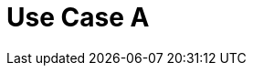 = Use Case A
:page-layout: page
:page-categories: [lib-howto]
:page-date: 2018-11-26 13:56:56
:page-order: 99
:icons: font

////
The example/use case topics describe how to accomplish common use cases. They are larger that "how to" (perform a task) topics becasue they follow an entire example scenario from start to finish rather than just outlining the steps in a single isolated task.

The title of the topic should be in the imperative voice, for example:

    Display the Louvre Museum Using Tiles

Do not use gerunds, for example:

    Displaying the Louvre Museum Using Tiles

The introductory paragraph should describe a hypothetical but realistic scenario. For example:

    You want to get the venue level so that you can display venue-specific data on end users' devices .

Followed by an example code and commands Be sure to point out important parameters and explain why they are set as they are in the example. Use the example to teach important concepts as well as provide specifics on how to accomplish the hypothetical scenario.

For inspiration on "Use Case" topics, see this example: 
https://developer.here.com/documentation/venue-maps/topics/usecases-paris-louvre.html
////